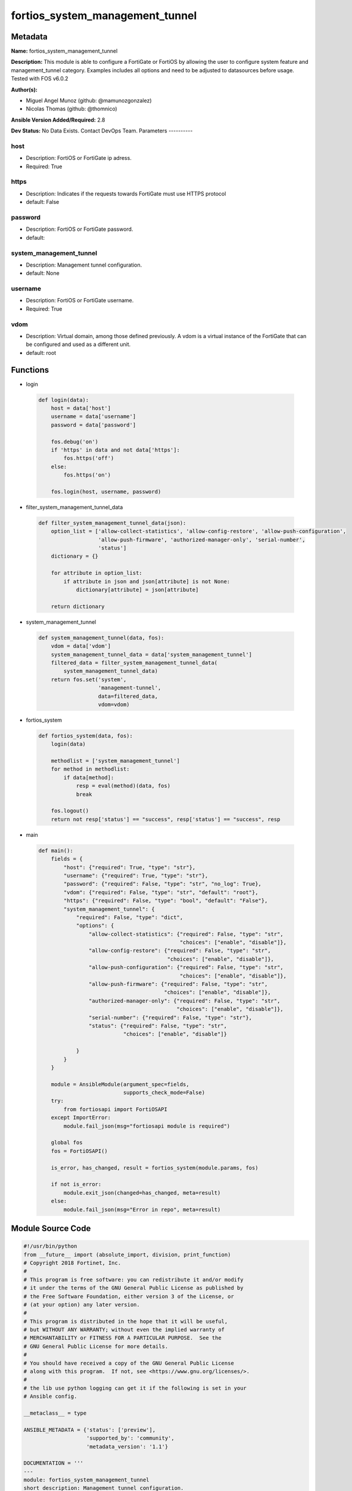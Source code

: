 ================================
fortios_system_management_tunnel
================================


Metadata
--------




**Name:** fortios_system_management_tunnel

**Description:** This module is able to configure a FortiGate or FortiOS by allowing the user to configure system feature and management_tunnel category. Examples includes all options and need to be adjusted to datasources before usage. Tested with FOS v6.0.2


**Author(s):**

- Miguel Angel Munoz (github: @mamunozgonzalez)

- Nicolas Thomas (github: @thomnico)



**Ansible Version Added/Required:** 2.8

**Dev Status:** No Data Exists. Contact DevOps Team.
Parameters
----------

host
++++

- Description: FortiOS or FortiGate ip adress.



- Required: True

https
+++++

- Description: Indicates if the requests towards FortiGate must use HTTPS protocol



- default: False

password
++++++++

- Description: FortiOS or FortiGate password.



- default:

system_management_tunnel
++++++++++++++++++++++++

- Description: Management tunnel configuration.



- default: None

username
++++++++

- Description: FortiOS or FortiGate username.



- Required: True

vdom
++++

- Description: Virtual domain, among those defined previously. A vdom is a virtual instance of the FortiGate that can be configured and used as a different unit.



- default: root




Functions
---------




- login

 .. code-block:: python

    def login(data):
        host = data['host']
        username = data['username']
        password = data['password']

        fos.debug('on')
        if 'https' in data and not data['https']:
            fos.https('off')
        else:
            fos.https('on')

        fos.login(host, username, password)



- filter_system_management_tunnel_data

 .. code-block:: python

    def filter_system_management_tunnel_data(json):
        option_list = ['allow-collect-statistics', 'allow-config-restore', 'allow-push-configuration',
                       'allow-push-firmware', 'authorized-manager-only', 'serial-number',
                       'status']
        dictionary = {}

        for attribute in option_list:
            if attribute in json and json[attribute] is not None:
                dictionary[attribute] = json[attribute]

        return dictionary



- system_management_tunnel

 .. code-block:: python

    def system_management_tunnel(data, fos):
        vdom = data['vdom']
        system_management_tunnel_data = data['system_management_tunnel']
        filtered_data = filter_system_management_tunnel_data(
            system_management_tunnel_data)
        return fos.set('system',
                       'management-tunnel',
                       data=filtered_data,
                       vdom=vdom)



- fortios_system

 .. code-block:: python

    def fortios_system(data, fos):
        login(data)

        methodlist = ['system_management_tunnel']
        for method in methodlist:
            if data[method]:
                resp = eval(method)(data, fos)
                break

        fos.logout()
        return not resp['status'] == "success", resp['status'] == "success", resp



- main

 .. code-block:: python

    def main():
        fields = {
            "host": {"required": True, "type": "str"},
            "username": {"required": True, "type": "str"},
            "password": {"required": False, "type": "str", "no_log": True},
            "vdom": {"required": False, "type": "str", "default": "root"},
            "https": {"required": False, "type": "bool", "default": "False"},
            "system_management_tunnel": {
                "required": False, "type": "dict",
                "options": {
                    "allow-collect-statistics": {"required": False, "type": "str",
                                                 "choices": ["enable", "disable"]},
                    "allow-config-restore": {"required": False, "type": "str",
                                             "choices": ["enable", "disable"]},
                    "allow-push-configuration": {"required": False, "type": "str",
                                                 "choices": ["enable", "disable"]},
                    "allow-push-firmware": {"required": False, "type": "str",
                                            "choices": ["enable", "disable"]},
                    "authorized-manager-only": {"required": False, "type": "str",
                                                "choices": ["enable", "disable"]},
                    "serial-number": {"required": False, "type": "str"},
                    "status": {"required": False, "type": "str",
                               "choices": ["enable", "disable"]}

                }
            }
        }

        module = AnsibleModule(argument_spec=fields,
                               supports_check_mode=False)
        try:
            from fortiosapi import FortiOSAPI
        except ImportError:
            module.fail_json(msg="fortiosapi module is required")

        global fos
        fos = FortiOSAPI()

        is_error, has_changed, result = fortios_system(module.params, fos)

        if not is_error:
            module.exit_json(changed=has_changed, meta=result)
        else:
            module.fail_json(msg="Error in repo", meta=result)





Module Source Code
------------------

.. code-block:: python

    #!/usr/bin/python
    from __future__ import (absolute_import, division, print_function)
    # Copyright 2018 Fortinet, Inc.
    #
    # This program is free software: you can redistribute it and/or modify
    # it under the terms of the GNU General Public License as published by
    # the Free Software Foundation, either version 3 of the License, or
    # (at your option) any later version.
    #
    # This program is distributed in the hope that it will be useful,
    # but WITHOUT ANY WARRANTY; without even the implied warranty of
    # MERCHANTABILITY or FITNESS FOR A PARTICULAR PURPOSE.  See the
    # GNU General Public License for more details.
    #
    # You should have received a copy of the GNU General Public License
    # along with this program.  If not, see <https://www.gnu.org/licenses/>.
    #
    # the lib use python logging can get it if the following is set in your
    # Ansible config.

    __metaclass__ = type

    ANSIBLE_METADATA = {'status': ['preview'],
                        'supported_by': 'community',
                        'metadata_version': '1.1'}

    DOCUMENTATION = '''
    ---
    module: fortios_system_management_tunnel
    short_description: Management tunnel configuration.
    description:
        - This module is able to configure a FortiGate or FortiOS by
          allowing the user to configure system feature and management_tunnel category.
          Examples includes all options and need to be adjusted to datasources before usage.
          Tested with FOS v6.0.2
    version_added: "2.8"
    author:
        - Miguel Angel Munoz (@mamunozgonzalez)
        - Nicolas Thomas (@thomnico)
    notes:
        - Requires fortiosapi library developed by Fortinet
        - Run as a local_action in your playbook
    requirements:
        - fortiosapi>=0.9.8
    options:
        host:
           description:
                - FortiOS or FortiGate ip adress.
           required: true
        username:
            description:
                - FortiOS or FortiGate username.
            required: true
        password:
            description:
                - FortiOS or FortiGate password.
            default: ""
        vdom:
            description:
                - Virtual domain, among those defined previously. A vdom is a
                  virtual instance of the FortiGate that can be configured and
                  used as a different unit.
            default: root
        https:
            description:
                - Indicates if the requests towards FortiGate must use HTTPS
                  protocol
            type: bool
            default: false
        system_management_tunnel:
            description:
                - Management tunnel configuration.
            default: null
            suboptions:
                allow-collect-statistics:
                    description:
                        - Enable/disable collection of run time statistics.
                    choices:
                        - enable
                        - disable
                allow-config-restore:
                    description:
                        - Enable/disable allow config restore.
                    choices:
                        - enable
                        - disable
                allow-push-configuration:
                    description:
                        - Enable/disable push configuration.
                    choices:
                        - enable
                        - disable
                allow-push-firmware:
                    description:
                        - Enable/disable push firmware.
                    choices:
                        - enable
                        - disable
                authorized-manager-only:
                    description:
                        - Enable/disable restriction of authorized manager only.
                    choices:
                        - enable
                        - disable
                serial-number:
                    description:
                        - Serial number.
                status:
                    description:
                        - Enable/disable FGFM tunnel.
                    choices:
                        - enable
                        - disable
    '''

    EXAMPLES = '''
    - hosts: localhost
      vars:
       host: "192.168.122.40"
       username: "admin"
       password: ""
       vdom: "root"
      tasks:
      - name: Management tunnel configuration.
        fortios_system_management_tunnel:
          host:  "{{ host }}"
          username: "{{ username }}"
          password: "{{ password }}"
          vdom:  "{{ vdom }}"
          system_management_tunnel:
            allow-collect-statistics: "enable"
            allow-config-restore: "enable"
            allow-push-configuration: "enable"
            allow-push-firmware: "enable"
            authorized-manager-only: "enable"
            serial-number: "<your_own_value>"
            status: "enable"
    '''

    RETURN = '''
    build:
      description: Build number of the fortigate image
      returned: always
      type: string
      sample: '1547'
    http_method:
      description: Last method used to provision the content into FortiGate
      returned: always
      type: string
      sample: 'PUT'
    http_status:
      description: Last result given by FortiGate on last operation applied
      returned: always
      type: string
      sample: "200"
    mkey:
      description: Master key (id) used in the last call to FortiGate
      returned: success
      type: string
      sample: "key1"
    name:
      description: Name of the table used to fulfill the request
      returned: always
      type: string
      sample: "urlfilter"
    path:
      description: Path of the table used to fulfill the request
      returned: always
      type: string
      sample: "webfilter"
    revision:
      description: Internal revision number
      returned: always
      type: string
      sample: "17.0.2.10658"
    serial:
      description: Serial number of the unit
      returned: always
      type: string
      sample: "FGVMEVYYQT3AB5352"
    status:
      description: Indication of the operation's result
      returned: always
      type: string
      sample: "success"
    vdom:
      description: Virtual domain used
      returned: always
      type: string
      sample: "root"
    version:
      description: Version of the FortiGate
      returned: always
      type: string
      sample: "v5.6.3"

    '''

    from ansible.module_utils.basic import AnsibleModule

    fos = None


    def login(data):
        host = data['host']
        username = data['username']
        password = data['password']

        fos.debug('on')
        if 'https' in data and not data['https']:
            fos.https('off')
        else:
            fos.https('on')

        fos.login(host, username, password)


    def filter_system_management_tunnel_data(json):
        option_list = ['allow-collect-statistics', 'allow-config-restore', 'allow-push-configuration',
                       'allow-push-firmware', 'authorized-manager-only', 'serial-number',
                       'status']
        dictionary = {}

        for attribute in option_list:
            if attribute in json and json[attribute] is not None:
                dictionary[attribute] = json[attribute]

        return dictionary


    def system_management_tunnel(data, fos):
        vdom = data['vdom']
        system_management_tunnel_data = data['system_management_tunnel']
        filtered_data = filter_system_management_tunnel_data(
            system_management_tunnel_data)
        return fos.set('system',
                       'management-tunnel',
                       data=filtered_data,
                       vdom=vdom)


    def fortios_system(data, fos):
        login(data)

        methodlist = ['system_management_tunnel']
        for method in methodlist:
            if data[method]:
                resp = eval(method)(data, fos)
                break

        fos.logout()
        return not resp['status'] == "success", resp['status'] == "success", resp


    def main():
        fields = {
            "host": {"required": True, "type": "str"},
            "username": {"required": True, "type": "str"},
            "password": {"required": False, "type": "str", "no_log": True},
            "vdom": {"required": False, "type": "str", "default": "root"},
            "https": {"required": False, "type": "bool", "default": "False"},
            "system_management_tunnel": {
                "required": False, "type": "dict",
                "options": {
                    "allow-collect-statistics": {"required": False, "type": "str",
                                                 "choices": ["enable", "disable"]},
                    "allow-config-restore": {"required": False, "type": "str",
                                             "choices": ["enable", "disable"]},
                    "allow-push-configuration": {"required": False, "type": "str",
                                                 "choices": ["enable", "disable"]},
                    "allow-push-firmware": {"required": False, "type": "str",
                                            "choices": ["enable", "disable"]},
                    "authorized-manager-only": {"required": False, "type": "str",
                                                "choices": ["enable", "disable"]},
                    "serial-number": {"required": False, "type": "str"},
                    "status": {"required": False, "type": "str",
                               "choices": ["enable", "disable"]}

                }
            }
        }

        module = AnsibleModule(argument_spec=fields,
                               supports_check_mode=False)
        try:
            from fortiosapi import FortiOSAPI
        except ImportError:
            module.fail_json(msg="fortiosapi module is required")

        global fos
        fos = FortiOSAPI()

        is_error, has_changed, result = fortios_system(module.params, fos)

        if not is_error:
            module.exit_json(changed=has_changed, meta=result)
        else:
            module.fail_json(msg="Error in repo", meta=result)


    if __name__ == '__main__':
        main()


